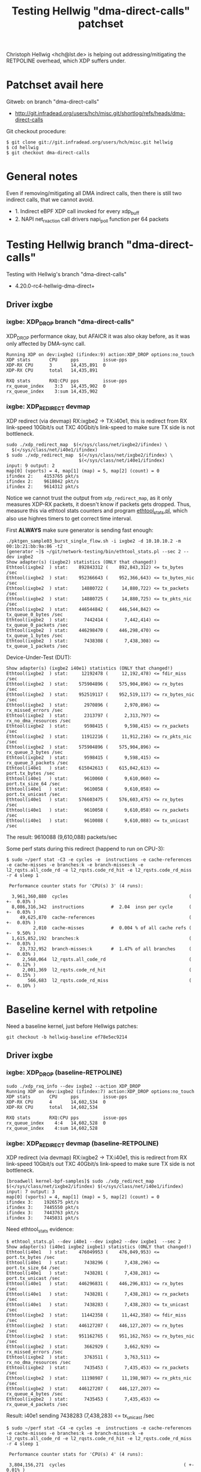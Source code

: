 # -*- fill-column: 79; -*-
#+TITLE: Testing Hellwig "dma-direct-calls" patchset

Christoph Hellwig <hch@lst.de> is helping out addressing/mitigating the
RETPOLINE overhead, which XDP suffers under.

* Patchset avail here

Gitweb: on branch "dma-direct-calls"
 - http://git.infradead.org/users/hch/misc.git/shortlog/refs/heads/dma-direct-calls

Git checkout procedure:
#+BEGIN_EXAMPLE
$ git clone git://git.infradead.org/users/hch/misc.git hellwig
$ cd hellwig
$ git checkout dma-direct-calls
#+END_EXAMPLE

* General notes

Even if removing/mitigating all DMA indirect calls, then there is still two
indirect calls, that we cannot avoid.
 - 1. Indirect eBPF XDP call invoked for every xdp_buff
 - 2. NAPI net_rx_action call drivers napi_poll function per 64 packets


* Testing Hellwig branch "dma-direct-calls"

Testing with Hellwig's branch "dma-direct-calls"
 - 4.20.0-rc4-hellwig-dma-direct+

** Driver ixgbe

*** ixgbe: XDP_DROP branch "dma-direct-calls"

XDP_DROP performance okay, but AFAICR it was also okay before, as it was only
affected by DMA-sync call.

#+BEGIN_EXAMPLE
Running XDP on dev:ixgbe2 (ifindex:9) action:XDP_DROP options:no_touch
XDP stats       CPU     pps         issue-pps  
XDP-RX CPU      3       14,435,891  0          
XDP-RX CPU      total   14,435,891 

RXQ stats       RXQ:CPU pps         issue-pps  
rx_queue_index    3:3   14,435,902  0          
rx_queue_index    3:sum 14,435,902 
#+END_EXAMPLE

*** ixgbe: XDP_REDIRECT devmap

XDP redirect (via devmap) RX:ixgbe2 -> TX:i40e1, this is redirect from RX
link-speed 10Gbit/s out TXC 40Gbit/s link-speed to make sure TX side is not
bottleneck.

#+BEGIN_EXAMPLE
sudo ./xdp_redirect_map  $(</sys/class/net/ixgbe2/ifindex) \
  $(</sys/class/net/i40e1/ifindex)
$ sudo ./xdp_redirect_map  $(</sys/class/net/ixgbe2/ifindex) \
                           $(</sys/class/net/i40e1/ifindex)
input: 9 output: 2
map[0] (vports) = 4, map[1] (map) = 5, map[2] (count) = 0
ifindex 2:    4153765 pkt/s
ifindex 2:    9618042 pkt/s
ifindex 2:    9614312 pkt/s
#+END_EXAMPLE

Notice we cannot trust the output from =xdp_redirect_map=, as it only measures
XDP-RX packets, it doesn't know if packets gets dropped. Thus, measure this via
ethtool stats counters and program [[https://github.com/netoptimizer/network-testing/blob/master/bin/ethtool_stats.pl][ethtool_stats.pl]], which also use highres
timers to get correct time interval.

First *ALWAYS* make sure generator is sending fast enough:
#+BEGIN_EXAMPLE
./pktgen_sample03_burst_single_flow.sh -i ixgbe2 -d 10.10.10.2 -m 00:1b:21:bb:9a:86 -t2
[generator ~]$ ~/git/network-testing/bin/ethtool_stats.pl --sec 2 --dev ixgbe2
Show adapter(s) (ixgbe2) statistics (ONLY that changed!)
Ethtool(ixgbe2  ) stat:    892843312 (    892,843,312) <= tx_bytes /sec
Ethtool(ixgbe2  ) stat:    952366643 (    952,366,643) <= tx_bytes_nic /sec
Ethtool(ixgbe2  ) stat:     14880722 (     14,880,722) <= tx_packets /sec
Ethtool(ixgbe2  ) stat:     14880725 (     14,880,725) <= tx_pkts_nic /sec
Ethtool(ixgbe2  ) stat:    446544842 (    446,544,842) <= tx_queue_0_bytes /sec
Ethtool(ixgbe2  ) stat:      7442414 (      7,442,414) <= tx_queue_0_packets /sec
Ethtool(ixgbe2  ) stat:    446298470 (    446,298,470) <= tx_queue_1_bytes /sec
Ethtool(ixgbe2  ) stat:      7438308 (      7,438,308) <= tx_queue_1_packets /sec
#+END_EXAMPLE

Device-Under-Test (DUT):
#+BEGIN_EXAMPLE
Show adapter(s) (ixgbe2 i40e1) statistics (ONLY that changed!)
Ethtool(ixgbe2  ) stat:     12192478 (     12,192,478) <= fdir_miss /sec
Ethtool(ixgbe2  ) stat:    575904896 (    575,904,896) <= rx_bytes /sec
Ethtool(ixgbe2  ) stat:    952519117 (    952,519,117) <= rx_bytes_nic /sec
Ethtool(ixgbe2  ) stat:      2970896 (      2,970,896) <= rx_missed_errors /sec
Ethtool(ixgbe2  ) stat:      2313797 (      2,313,797) <= rx_no_dma_resources /sec
Ethtool(ixgbe2  ) stat:      9598415 (      9,598,415) <= rx_packets /sec
Ethtool(ixgbe2  ) stat:     11912216 (     11,912,216) <= rx_pkts_nic /sec
Ethtool(ixgbe2  ) stat:    575904896 (    575,904,896) <= rx_queue_3_bytes /sec
Ethtool(ixgbe2  ) stat:      9598415 (      9,598,415) <= rx_queue_3_packets /sec
Ethtool(i40e1   ) stat:    615042613 (    615,042,613) <= port.tx_bytes /sec
Ethtool(i40e1   ) stat:      9610060 (      9,610,060) <= port.tx_size_64 /sec
Ethtool(i40e1   ) stat:      9610058 (      9,610,058) <= port.tx_unicast /sec
Ethtool(i40e1   ) stat:    576603475 (    576,603,475) <= rx_bytes /sec
Ethtool(i40e1   ) stat:      9610058 (      9,610,058) <= rx_packets /sec
Ethtool(i40e1   ) stat:      9610088 (      9,610,088) <= tx_unicast /sec
#+END_EXAMPLE

The result: 9610088 (9,610,088) packets/sec

Some perf stats during this redirect (happend to run on CPU-3):
#+BEGIN_EXAMPLE
$ sudo ~/perf stat -C3 -e cycles -e  instructions -e cache-references -e cache-misses -e branches:k -e branch-misses:k -e l2_rqsts.all_code_rd -e l2_rqsts.code_rd_hit -e l2_rqsts.code_rd_miss -r 4 sleep 1

 Performance counter stats for 'CPU(s) 3' (4 runs):

  3,961,360,880  cycles                                             ( +-  0.03% )
  8,086,316,342  instructions          #  2.04  insn per cycle      ( +-  0.03% )
     49,625,870  cache-references                                   ( +-  0.03% )
          2,010  cache-misses          #  0.004 % of all cache refs ( +-  9.50% )
  1,615,852,192  branches:k                                         ( +-  0.03% )
     23,732,952  branch-misses:k       #  1.47% of all branches     ( +-  0.03% )
      2,568,064  l2_rqsts.all_code_rd                               ( +-  0.12% )
      2,001,369  l2_rqsts.code_rd_hit                               ( +-  0.15% )
        566,683  l2_rqsts.code_rd_miss                              ( +-  0.10% )
#+END_EXAMPLE

* Baseline kernel with retpoline

Need a baseline kernel, just before Hellwigs patches:

#+BEGIN_EXAMPLE
 git checkout -b hellwig-baseline ef78e5ec9214
#+END_EXAMPLE

** Driver ixgbe

*** ixgbe: XDP_DROP (baseline-RETPOLINE)

#+BEGIN_EXAMPLE
sudo ./xdp_rxq_info --dev ixgbe2 --action XDP_DROP
Running XDP on dev:ixgbe2 (ifindex:7) action:XDP_DROP options:no_touch
XDP stats       CPU     pps         issue-pps  
XDP-RX CPU      4       14,602,534  0          
XDP-RX CPU      total   14,602,534 

RXQ stats       RXQ:CPU pps         issue-pps  
rx_queue_index    4:4   14,602,528  0          
rx_queue_index    4:sum 14,602,528 
#+END_EXAMPLE

*** ixgbe: XDP_REDIRECT devmap (baseline-RETPOLINE)

XDP redirect (via devmap) RX:ixgbe2 -> TX:i40e1, this is redirect from RX
link-speed 10Gbit/s out TXC 40Gbit/s link-speed to make sure TX side is not
bottleneck.

#+BEGIN_EXAMPLE
[broadwell kernel-bpf-samples]$ sudo ./xdp_redirect_map  $(</sys/class/net/ixgbe2/ifindex) $(</sys/class/net/i40e1/ifindex)
input: 7 output: 3
map[0] (vports) = 4, map[1] (map) = 5, map[2] (count) = 0
ifindex 3:    1926575 pkt/s
ifindex 3:    7445550 pkt/s
ifindex 3:    7443763 pkt/s
ifindex 3:    7445031 pkt/s
#+END_EXAMPLE

Need ethtool_stats evidence:
#+BEGIN_EXAMPLE
$ ethtool_stats.pl --dev i40e1 --dev ixgbe2 --dev ixgbe1  --sec 2
Show adapter(s) (i40e1 ixgbe2 ixgbe1) statistics (ONLY that changed!)
Ethtool(i40e1   ) stat:    476049953 (    476,049,953) <= port.tx_bytes /sec
Ethtool(i40e1   ) stat:      7438296 (      7,438,296) <= port.tx_size_64 /sec
Ethtool(i40e1   ) stat:      7438281 (      7,438,281) <= port.tx_unicast /sec
Ethtool(i40e1   ) stat:    446296831 (    446,296,831) <= rx_bytes /sec
Ethtool(i40e1   ) stat:      7438281 (      7,438,281) <= rx_packets /sec
Ethtool(i40e1   ) stat:      7438283 (      7,438,283) <= tx_unicast /sec
Ethtool(ixgbe2  ) stat:     11442358 (     11,442,358) <= fdir_miss /sec
Ethtool(ixgbe2  ) stat:    446127207 (    446,127,207) <= rx_bytes /sec
Ethtool(ixgbe2  ) stat:    951162765 (    951,162,765) <= rx_bytes_nic /sec
Ethtool(ixgbe2  ) stat:      3662929 (      3,662,929) <= rx_missed_errors /sec
Ethtool(ixgbe2  ) stat:      3763511 (      3,763,511) <= rx_no_dma_resources /sec
Ethtool(ixgbe2  ) stat:      7435453 (      7,435,453) <= rx_packets /sec
Ethtool(ixgbe2  ) stat:     11198987 (     11,198,987) <= rx_pkts_nic /sec
Ethtool(ixgbe2  ) stat:    446127207 (    446,127,207) <= rx_queue_4_bytes /sec
Ethtool(ixgbe2  ) stat:      7435453 (      7,435,453) <= rx_queue_4_packets /sec
#+END_EXAMPLE

Result: i40e1 sending  7438283 (7,438,283) <= tx_unicast /sec

#+BEGIN_EXAMPLE
$ sudo ~/perf stat -C4 -e cycles -e  instructions -e cache-references -e cache-misses -e branches:k -e branch-misses:k -e l2_rqsts.all_code_rd -e l2_rqsts.code_rd_hit -e l2_rqsts.code_rd_miss -r 4 sleep 1

 Performance counter stats for 'CPU(s) 4' (4 runs):

 3,804,156,271  cycles                                            ( +-  0.01% )
 5,855,352,513  instructions         #  1.54  insn per cycle      ( +-  0.00% )
    37,489,166  cache-references                                  ( +-  0.00% )
           225  cache-misses         #  0.001 % of all cache refs ( +- 38.96% )
 1,233,166,715  branches:k                                        ( +-  0.00% )
    55,575,551  branch-misses:k      #  4.51% of all branches     ( +-  0.00% )
       649,513  l2_rqsts.all_code_rd                              ( +-  0.45% )
       547,581  l2_rqsts.code_rd_hit                              ( +-  0.41% )
       101,945  l2_rqsts.code_rd_miss                             ( +-  0.80% )

     1.0011470 +- 0.0000522 seconds time elapsed  ( +-  0.01% )
#+END_EXAMPLE
